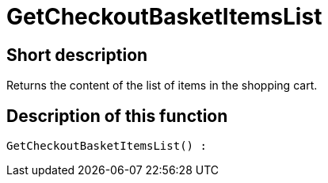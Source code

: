 = GetCheckoutBasketItemsList
:keywords: GetCheckoutBasketItemsList
:page-index: false

//  auto generated content Thu, 06 Jul 2017 00:03:26 +0200
== Short description

Returns the content of the list of items in the shopping cart.

== Description of this function

[source,plenty]
----

GetCheckoutBasketItemsList() :

----

